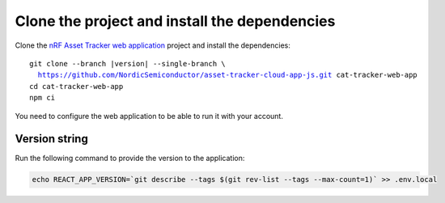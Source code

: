 .. clone_web_app_start

Clone the project and install the dependencies
**********************************************

Clone the `nRF Asset Tracker web application <https://github.com/NordicSemiconductor/asset-tracker-cloud-app-js>`_ project and install the dependencies:

.. parsed-literal::

    git clone --branch |version| --single-branch \\
      https://github.com/NordicSemiconductor/asset-tracker-cloud-app-js.git cat-tracker-web-app
    cd cat-tracker-web-app
    npm ci

.. clone_web_app_end

.. configure_web_app_start

You need to configure the web application to be able to run it with your account.

.. configure_web_app_end

.. provide_versionstring_start

Version string
--------------

Run the following command to provide the version to the application:

.. code-block:: bash

    echo REACT_APP_VERSION=`git describe --tags $(git rev-list --tags --max-count=1)` >> .env.local

.. provide_versionstring_end

